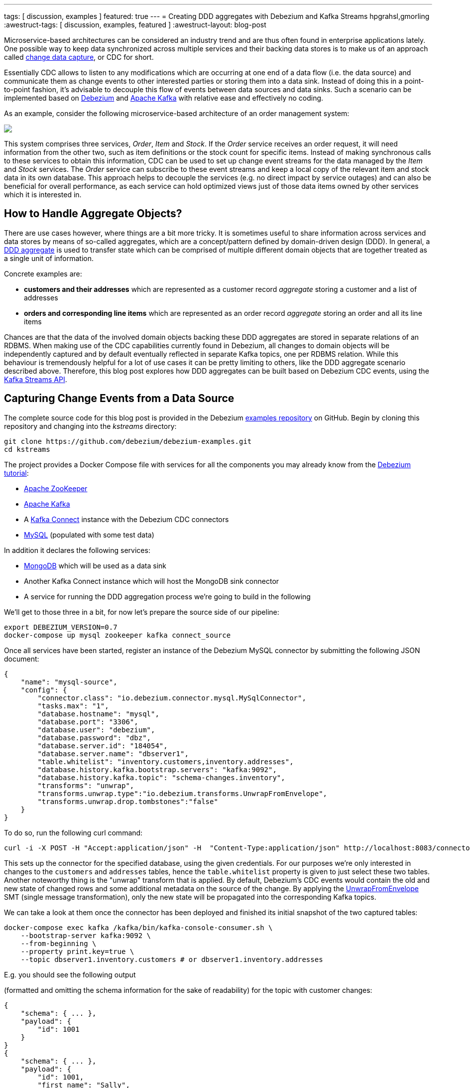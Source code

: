 ---
tags: [ discussion, examples ]
featured: true
---
= Creating DDD aggregates with Debezium and Kafka Streams
hpgrahsl,gmorling
:awestruct-tags: [ discussion, examples, featured ]
:awestruct-layout: blog-post

Microservice-based architectures can be considered an industry trend and are thus
often found in enterprise applications lately. One possible way to keep data
synchronized across multiple services and their backing data stores is to make us of an approach
called https://vladmihalcea.com/a-beginners-guide-to-cdc-change-data-capture/[change data capture], or CDC for short.

Essentially CDC allows to listen to any modifications which are occurring at one end of a data flow (i.e. the data source)
and communicate them as change events to other interested parties or storing them into a data sink.
Instead of doing this in a point-to-point fashion, it's advisable to decouple this flow of events
between data sources and data sinks. Such a scenario can be implemented based on https://debezium.io/[Debezium]
and https://kafka.apache.org/[Apache Kafka] with relative ease and effectively no coding.

As an example, consider the following microservice-based architecture of an order management system:

[.centered-image.responsive-image]
====
++++
<img src="/assets/images/msa_streaming.png" style="max-width:100%;" class="responsive-image">
++++
====

This system comprises three services, _Order_, _Item_ and _Stock_.
If the _Order_ service receives an order request, it will need information from the other two,
such as item definitions or the stock count for specific items.
Instead of making synchronous calls to these services to obtain this information,
CDC can be used to set up change event streams for the data managed by the _Item_ and _Stock_ services.
The _Order_ service can subscribe to these event streams and keep a local copy of the relevant item and stock data in its own database.
This approach helps to decouple the services
(e.g. no direct impact by service outages)
and can also be beneficial for overall performance,
as each service can hold optimized views just of those data items owned by other services which it is interested in.

== How to Handle Aggregate Objects?

There are use cases however, where things are a bit more tricky. It is sometimes
useful to share information across services and data stores by means of so-called
aggregates, which are a concept/pattern defined by domain-driven design (DDD).
In general, a https://martinfowler.com/bliki/DDD_Aggregate.html[DDD aggregate] is used
to transfer state which can be comprised of multiple different domain objects that are
together treated as a single unit of information.

Concrete examples are:

* **customers and their addresses** which are represented as a customer record _aggregate_
storing a customer and a list of addresses

* **orders and corresponding line items** which are represented as an order record
_aggregate_ storing an order and all its line items

Chances are that the data of the involved domain objects backing these DDD aggregates are stored in
separate relations of an RDBMS. When making use of the CDC capabilities currently found
in Debezium, all changes to domain objects will be independently captured and by default eventually
reflected in separate Kafka topics, one per RDBMS relation. While this behaviour
is tremendously helpful for a lot of use cases it can be pretty limiting to others,
like the DDD aggregate scenario described above.
Therefore, this blog post explores how DDD aggregates can be built based on Debezium CDC events,
using the https://kafka.apache.org/documentation/streams/[Kafka Streams API].

== Capturing Change Events from a Data Source

The complete source code for this blog post is provided in the Debezium https://github.com/debezium/debezium-examples/tree/master/kstreams[examples repository] on GitHub.
Begin by cloning this repository and changing into the _kstreams_ directory:

[source,shell]
----
git clone https://github.com/debezium/debezium-examples.git
cd kstreams
----

The project provides a Docker Compose file with services for all the components you may already know from the link:/docs/tutorial/[Debezium tutorial]:

* https://zookeeper.apache.org/[Apache ZooKeeper]
* https://kafka.apache.org/[Apache Kafka]
* A https://kafka.apache.org/documentation/#connect[Kafka Connect] instance with the Debezium CDC connectors
* http://www.mysql.com/[MySQL] (populated with some test data)

In addition it declares the following services:

* http://www.mongodb.com/[MongoDB] which will be used as a data sink
* Another Kafka Connect instance which will host the MongoDB sink connector
* A service for running the DDD aggregation process we're going to build in the following

We'll get to those three in a bit, for now let's prepare the source side of our pipeline:

[source,shell]
----
export DEBEZIUM_VERSION=0.7
docker-compose up mysql zookeeper kafka connect_source
----

Once all services have been started, register an instance of the Debezium MySQL connector by submitting the following JSON document:

[source,json]
----
{
    "name": "mysql-source",
    "config": {
        "connector.class": "io.debezium.connector.mysql.MySqlConnector",
        "tasks.max": "1",
        "database.hostname": "mysql",
        "database.port": "3306",
        "database.user": "debezium",
        "database.password": "dbz",
        "database.server.id": "184054",
        "database.server.name": "dbserver1",
        "table.whitelist": "inventory.customers,inventory.addresses",
        "database.history.kafka.bootstrap.servers": "kafka:9092",
        "database.history.kafka.topic": "schema-changes.inventory",
        "transforms": "unwrap",
        "transforms.unwrap.type":"io.debezium.transforms.UnwrapFromEnvelope",
        "transforms.unwrap.drop.tombstones":"false"
    }
}
----

To do so, run the following curl command:

[source,shell]
----
curl -i -X POST -H "Accept:application/json" -H  "Content-Type:application/json" http://localhost:8083/connectors/ -d @mysql-source.json
----

This sets up the connector for the specified database, using the given credentials.
For our purposes we're only interested in changes to the `customers` and `addresses` tables,
hence the `table.whitelist` property is given to just select these two tables.
Another noteworthy thing is the "unwrap" transform that is applied.
By default, Debezium's CDC events would contain the old and new state of changed rows and some additional metadata on the source of the change.
By applying the link:/docs/configuration/event-flattening/[UnwrapFromEnvelope] SMT (single message transformation),
only the new state will be propagated into the corresponding Kafka topics.

We can take a look at them once the connector has been deployed and finished its initial snapshot of the two captured tables:

[source,shell]
----
docker-compose exec kafka /kafka/bin/kafka-console-consumer.sh \
    --bootstrap-server kafka:9092 \
    --from-beginning \
    --property print.key=true \
    --topic dbserver1.inventory.customers # or dbserver1.inventory.addresses
----

E.g. you should see the following output

(formatted and omitting the schema information for the sake of readability) for the topic with customer changes:

[source,shell]
----
{
    "schema": { ... },
    "payload": {
        "id": 1001
    }
}
{
    "schema": { ... },
    "payload": {
        "id": 1001,
        "first_name": "Sally",
        "last_name": "Thomas",
        "email": "sally.thomas@acme.com"
    }
}
...
----

== Building DDD Aggregates

The KStreams application is going to process data from the two Kafka topics. These topics
receive CDC events based on the customers and addresses relations found in MySQL, each of which has its
corresponding Jackson-annotated POJO (Customer and Address), enriched by a field holding the CDC event type (i.e. UPSERT/DELETE).

Since the Kafka topic records are in Debezium JSON format with unwrapped envelopes, a special **SerDe**
has been written in order to be able to read/write these records using their POJO or Debezium event representation respectively.
While the serializer simply converts the POJOs into JSON using Jackson, the deserializer is a "hybrid"
one, being able to deserialize from either Debezium CDC events or jsonified POJOs.

With that in place, the KStreams topology to create and maintain DDD aggregates on-the-fly can be built as follows:

=== Customers Topic ("parent")
All the customer records are simply read from the customer topic into a **KTable** which will automatically maintain
the latest state per customer according to the record key (i.e. the customer's PK)

[source,java]
----
KTable<DefaultId, Customer> customerTable =
        builder.table(parentTopic, Consumed.with(defaultIdSerde,customerSerde));
----

=== Addresses Topic ("children")
For the address records the processing is a bit more involved and needs several steps. First, all the address
records are read into a **KStream**.

[source,java]
----
KStream<DefaultId, Address> addressStream = builder.stream(childrenTopic,
        Consumed.with(defaultIdSerde, addressSerde));
----

Second, a 'pseudo' grouping of these address records is done based on their keys (the original primary key in the relation),
During this step the relationships towards the corresponding customer records are maintained. This effectively allows to keep
track which address record belongs to which customer record, even in the light of address record deletions.
To achieve this an additional _LatestAddress_ POJO is introduced which allows to store the latest known PK <-> FK
relation in addition to the _Address_ record itself.

[source,java]
----
KTable<DefaultId,LatestAddress> tempTable = addressStream
        .groupByKey(Serialized.with(defaultIdSerde, addressSerde))
        .aggregate(
                () -> new LatestAddress(),
                (DefaultId addressId, Address address, LatestAddress latest) -> {
                    latest.update(
                        address, addressId, new DefaultId(address.getCustomer_id()));
                    return latest;
                },
                Materialized.<DefaultId,LatestAddress,KeyValueStore<Bytes, byte[]>>
                        as(childrenTopic+"_table_temp")
                            .withKeySerde(defaultIdSerde)
                                .withValueSerde(latestAddressSerde)
        );
----

Third, the intermediate **KTable** is again converted to a **KStream**. The _LatestAddress_ records are transformed
to have the customer id (FK relationship) as their new key in order to group them per customer.
During the grouping step, customer specific addresses are updated which can result in an address
record being added or deleted. For this purpose, another POJO called _Addresses_ is introduced, which
holds a map of address records that gets updated accordingly. The result is a **KTable** holding the
most recent _Addresses_ per customer id.

[source,java]
----
KTable<DefaultId, Addresses> addressTable = tempTable.toStream()
        .map((addressId, latestAddress) ->
            new KeyValue<>(latestAddress.getCustomerId(),latestAddress))
        .groupByKey(Serialized.with(defaultIdSerde,latestAddressSerde))
        .aggregate(
                () -> new Addresses(),
                (customerId, latestAddress, addresses) -> {
                    addresses.update(latestAddress);
                    return addresses;
                },
                Materialized.<DefaultId,Addresses,KeyValueStore<Bytes, byte[]>>
                        as(childrenTopic+"_table_aggregate")
                            .withKeySerde(defaultIdSerde)
                                .withValueSerde(addressesSerde)
        );
----

=== Combining Customers With Addresses

Finally, it's easy to bring customers and addresses together by **joining the customers KTable with
the addresses KTable** and thereby building the DDD aggregates which are represented by the _CustomerAddressAggregate_ POJO.
At the end, the KTable changes are written to a KStream, which in turn gets saved into a kafka topic.
This allows to make use of the resulting DDD aggregates in manifold ways.

[source,java]
----
KTable<DefaultId,CustomerAddressAggregate> dddAggregate =
          customerTable.join(addressTable, (customer, addresses) ->
              customer.get_eventType() == EventType.DELETE ?
                      null :
                      new CustomerAddressAggregate(customer,addresses.getEntries())
          );

  dddAggregate.toStream().to("final_ddd_aggregates",
                              Produced.with(defaultIdSerde,(Serde)aggregateSerde));
----

[NOTE]
====
Records in the customers KTable might receive a CDC delete event. If so, this can be detected by
checking the event type field of the customer POJO and e.g. return 'null' instead of a DDD aggregate.
Such a convention can be helpful whenever consuming parties also need to act to deletions accordingly._
====

== Running the Aggregation Pipeline

Having implemented the aggregation pipeline, it's time to give it a test run.
To do so, build the _poc-ddd-aggregates_ Maven project which contains the complete implementation:

[source,shell]
----
mvn clean package -f poc-ddd-aggregates/pom.xml
----

Then run the `aggregator` service from the Compose file which takes the JAR built by this project
and launches it using the https://hub.docker.com/r/fabric8/java-jboss-openjdk8-jdk/[java-jboss-openjdk8-jdk] base image:

[source,shell]
----
docker-compose up -d aggregator
----

Once the aggregation pipeline is running, we can take a look at the aggregated events using the console consumer:

[source,shell]
----
docker-compose exec kafka /kafka/bin/kafka-console-consumer.sh \
    --bootstrap-server kafka:9092 \
    --from-beginning \
    --property print.key=true \
    --topic final_ddd_aggregates
----


== Transferring DDD Aggregates to Data Sinks

We originally set out to build these DDD aggregates in order to transfer data and synchronize changes between
a data source (MySQL tables in this case) and a convenient data sink. By definition,
DDD aggregates are typically complex data structures and therefore it makes perfect sense to write them
to data stores which offer flexible ways and means to query and/or index them. Talking about NoSQL databases, a
document store seems the most natural choice with https://www.mongodb.com/[MongoDB] being the leading database
for such use cases.

Thanks to https://kafka.apache.org/documentation/#connect[Kafka Connect] and numerous turn-key ready
https://www.confluent.io/product/connectors/[connectors] it is almost effortless to get this done.
Using a https://github.com/hpgrahsl/kafka-connect-mongodb[MongoDB sink connector] from the open-source community,
it is easy to have the DDD aggregates written into MongoDB. All it needs is a proper configuration which can be posted
to the https://docs.confluent.io/current/connect/restapi.html[REST API] of Kafka Connect in order to run the connector.

So let's start MongoDb and another Kafka Connect instance for hosting the sink connector:
[source,shell]
----
docker-compose up -d mongodb connect_sink
----

In case the DDD aggregates should get written unmodified into MongoDB, a configuration may look as simple as follows:

[source,json]
----
{
    "name": "mongodb-sink",
    "config": {
        "connector.class": "at.grahsl.kafka.connect.mongodb.MongoDbSinkConnector",
        "tasks.max": "1",
        "topics": "final_ddd_aggregates",
        "mongodb.connection.uri": "mongodb://mongodb:27017/inventory?w=1&journal=true",
        "mongodb.collection": "customers_with_addresses",
        "mongodb.document.id.strategy": "at.grahsl.kafka.connect.mongodb.processor.id.strategy.FullKeyStrategy",
        "mongodb.delete.on.null.values": true
    }
}
----

As with the source connector, deploy the connector using curl:

[source,shell]
----
curl -i -X POST -H "Accept:application/json" -H  "Content-Type:application/json" http://localhost:8084/connectors/ -d @mongodb-sink.json
----

This connector will consume messages from the "final_ddd_aggregates" Kafka topic and
write them as **MongoDB documents** into the "customers_with_addresses" collection.

You can take a look by firing up a Mongo shell and querying the collection's contents:

[source,shell]
----
docker-compose exec mongodb bash -c 'mongo inventory'

> db.customers_with_addresses.find().pretty()
----

[source,json]
----
{
    "_id": {
        "id": "1001"
    },
    "addresses": [
        {
            "zip": "76036",
            "_eventType": "UPSERT",
            "city": "Euless",
            "street": "3183 Moore Avenue",
            "id": "10",
            "state": "Texas",
            "customer_id": "1001",
            "type": "SHIPPING"
        },
        {
            "zip": "17116",
            "_eventType": "UPSERT",
            "city": "Harrisburg",
            "street": "2389 Hidden Valley Road",
            "id": "11",
            "state": "Pennsylvania",
            "customer_id": "1001",
            "type": "BILLING"
        }
    ],
    "customer": {
        "_eventType": "UPSERT",
        "last_name": "Thomas",
        "id": "1001",
        "first_name": "Sally",
        "email": "sally.thomas@acme.com"
    }
}
----

Due to the combination of the data in a single document some parts aren't needed or redundant. To get rid of any
unwanted data (e.g. _eventType, customer_id of each address sub-document) it would also be possible
to adapt the configuration in order to blacklist said fields.

Finally, you update some customer or address data in the MySQL source database:

[source,shell]
----
docker-compose exec mysql bash -c 'mysql -u $MYSQL_USER -p$MYSQL_PASSWORD inventory'

mysql> update customers set first_name= "Sarah" where id = 1001;
----

Shortly thereafter, you should see that the corresponding aggregate document in MongoDB has been updated accordingly.

## Drawbacks and Limitations

While this first version for creating DDD aggregates from table-based CDC events basically works, it is very important to understand its current limitations:

* not generically applicable thus needs custom code for POJOs and intermediate types
* cannot be scaled across multiple instances as is due to missing but necessary data repartitioning prior to processing
* limited to building aggregates based on a single JOIN between 1:N relationships
* resulting DDD aggregates are eventually consistent, meaning that it is possible for them to temporarily exhibit intermediate state before converging

The first few can be addressed with a reasonable amount of work on the KStreams application. The last one,
dealing with the eventually consistent nature of resulting DDD aggregates is much harder to correct
and will require some efforts at Debezium's own CDC mechanism.

## Outlook

In this post we described an approach for creating aggregated events from Debezium's CDC events.
In a follow-up blog post we may dive a bit more into the topic of how to be able to horizontally scale
the DDD creation by running multiple KStreams aggregator instances. For that purpose, the data needs proper
re-partitioning before running the topology. In addition, it could be interesting to look into 
a somewhat more generic version which only needs custom classes to the describe the two main POJOs involved. 

We also thought about providing a ready-to-use component which would work in a generic way
(based on Connect records, i.e. not tied to a specific serialization format such as JSON) and
could be set up as a configurable stand-alone process running given aggregations.

Also on the topic of dealing with eventual consistency we got some ideas,
but those will need some more exploration and investigation for sure.
Stay tuned!

We'd love to hear about your feedback on the topic of event aggreation.
If you got any ideas or thoughts on the subject,
please get in touch by posting a comment below or sending a message to our https://groups.google.com/forum/#!forum/debezium[mailing list].
